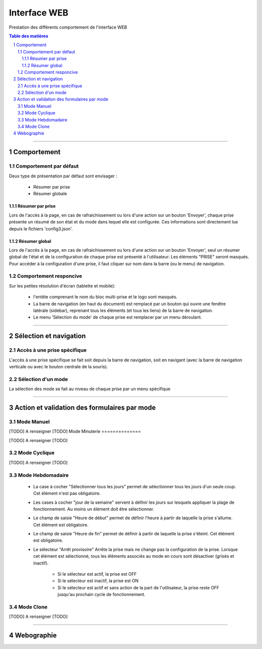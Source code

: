 =============
Interface WEB
=============

Prestation des différents comportement de l'interface WEB

.. contents:: Table des matières
.. section-numbering::

####

------------
Comportement
------------

Comportement par défaut
=======================

Deux type de présentation par défaut sont envisager :

    * Résumer par prise

    * Résumer globale

Résumer par prise
-----------------

Lors de l'accès à la page, en cas de rafraichissement ou lors d'une action sur un bouton 'Envoyer',
chaque prise présente un résumé de son état et du mode dans lequel elle est configurée. Ces
informations sont directement lue depuis le fichiers 'config3.json'.

Résumer global
--------------

Lors de l'accès à la page, en cas de rafraichissement ou lors d'une action sur un bouton 'Envoyer',
seul un résumer global de l'état et de la configuration de chaque prise est présenté à 
l'utilisateur. Les éléments "PRISE" seront masqués. Pour accéder à la configuration d'une prise, il 
faut cliquer sur nom dans la barre (ou le menu) de navigation.

Comportement responcive
=======================

Sur les petites résolution d'écran (tablette et mobile):

    * l'entête comprenant le nom du bloc multi-prise et le logo sont masqués.

    * La barre de navigation (en haut du document) est remplacé par un bouton qui ouvre une fenêtre
      latérale (sidebar), reprenant tous les éléments (et tous les liens) de la barre de navigation.

    * Le menu 'Sélection du mode' de chaque prise est remplacer par un menu déroulant.

####

-----------------------
Sélection et navigation
-----------------------

Accès à une prise spécifique
============================

L'accès à une prise spécifique se fait soit depuis la barre de navigation, soit en navigant (avec la
barre de navigation verticale ou avec le bouton centrale de la souris).

Sélection d'un mode
===================

La sélection des mode se fait au niveau de chaque prise par un menu spécifique

####

---------------------------------------------
Action et validation des formulaires par mode
---------------------------------------------

Mode Manuel
===========

[TODO] A renseigner [TODO]
Mode Minuterie
==============

[TODO] A renseigner [TODO]

Mode Cyclique
=============

[TODO] A renseigner [TODO]

Mode Hebdomadaire
=================

    * La case à cocher "Sélectionner tous les jours" permet de sélectionner tous les jours d'un
      seule coup. Cet élément n'est pas obligatoire.

    * Les cases à cocher "jour de la semaine" servent à définir les jours sur lesquels appliquer la
      plage de fonctionnement. Au moins un élément doit être sélectionner.

    * Le champ de saisie "Heure de début" permet de définir l'heure à partir de laquelle la prise 
      s'allume. Cet élément est obligatoire.

    * Le champ de saisie "Heure de fin" permet de définir à partir de laquelle la prise s'éteint.
      Cet élément est obligatoire.

    * Le sélecteur "Arrêt provisoire" Arrête la prise mais ne change pas la configuration de la
      prise. Lorsque cet élément est sélectionné, tous les éléments associés au mode en cours sont
      désactiver (grisés et inactif).

        - Si le sélecteur est actif, la prise est OFF

        - Si le sélecteur est inactif, la prise est ON

        - Si le sélecteur est actif et sans action de la part de l'utilisateur, la prise reste OFF
          jusqu'au prochain cycle de fonctionnement.

Mode Clone
==========

[TODO] A renseigner [TODO]

####

-----------
Webographie
-----------

.. target-notes::

